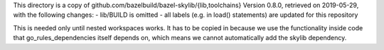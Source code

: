 This directory is a copy of github.com/bazelbuild/bazel-skylib/{lib,toolchains}
Version 0.8.0, retrieved on 2019-05-29, with the following changes:
- lib/BUILD is omitted
- all labels (e.g. in load() statements) are updated for this repository

This is needed only until nested workspaces works.
It has to be copied in because we use the functionality inside code that 
go_rules_dependencies itself depends on, which means we cannot automatically 
add the skylib dependency.
